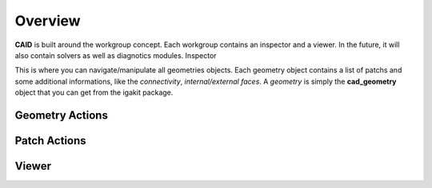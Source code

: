 .. role:: envvar(literal)
.. role:: command(literal)
.. role:: file(literal)
.. role:: ref(title-reference)
.. _OVERVIEW:

Overview
========

**CAID** is built around the workgroup concept. Each workgroup contains an inspector and a viewer. In the future, it will also contain solvers as well as diagnotics modules.
Inspector

This is where you can navigate/manipulate all geometries objects. Each geometry object contains a list of patchs and some additional informations, like the *connectivity*, *internal/external faces*. A *geometry* is simply the **cad_geometry** object that you can get from the igakit package.

Geometry Actions
****************

Patch Actions
*************

Viewer
******

.. Local Variables:
.. mode: rst
.. End:
